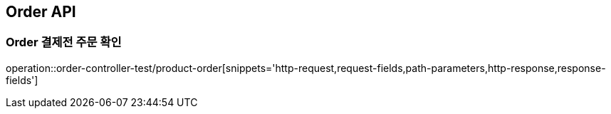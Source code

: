 [[Order-API]]
== Order API

[[결제전-주문-확인]]
=== Order 결제전 주문 확인
operation::order-controller-test/product-order[snippets='http-request,request-fields,path-parameters,http-response,response-fields']

